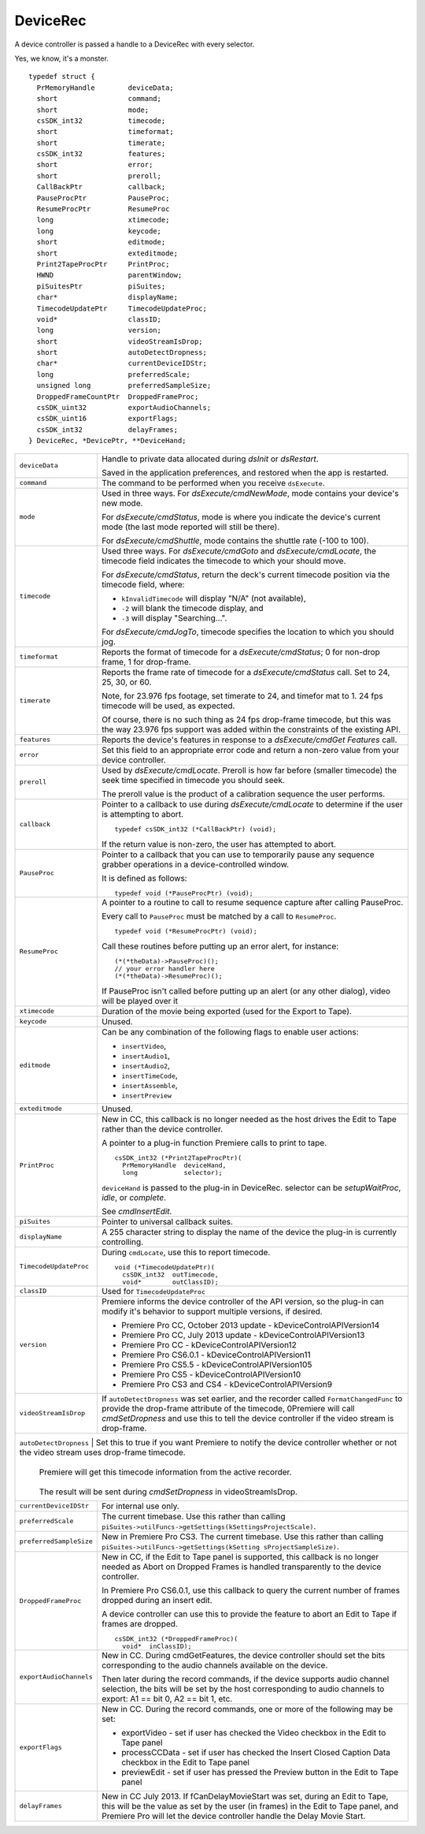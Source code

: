 .. _device-controllers/DeviceRec:

DeviceRec
################################################################################

A device controller is passed a handle to a DeviceRec with every selector.

Yes, we know, it's a monster.

::

  typedef struct {
    PrMemoryHandle        deviceData;
    short                 command;
    short                 mode;
    csSDK_int32           timecode;
    short                 timeformat;
    short                 timerate;
    csSDK_int32           features;
    short                 error;
    short                 preroll;
    CallBackPtr           callback;
    PauseProcPtr          PauseProc;
    ResumeProcPtr         ResumeProc
    long                  xtimecode;
    long                  keycode;
    short                 editmode;
    short                 exteditmode;
    Print2TapeProcPtr     PrintProc;
    HWND                  parentWindow;
    piSuitesPtr           piSuites;
    char*                 displayName;
    TimecodeUpdatePtr     TimecodeUpdateProc;
    void*                 classID;
    long                  version;
    short                 videoStreamIsDrop;
    short                 autoDetectDropness;
    char*                 currentDeviceIDStr;
    long                  preferredScale;
    unsigned long         preferredSampleSize;
    DroppedFrameCountPtr  DroppedFrameProc;
    csSDK_uint32          exportAudioChannels;
    csSDK_uint16          exportFlags;
    csSDK_int32           delayFrames;
  } DeviceRec, *DevicePtr, **DeviceHand;

+--------------------------+---------------------------------------------------------------------------------------------------------------------------------------------------------------------------------------------------------------------------------------------------------+
| ``deviceData``           | Handle to private data allocated during *dsInit* or *dsRestart*.                                                                                                                                                                                        |
|                          |                                                                                                                                                                                                                                                         |
|                          | Saved in the application preferences, and restored when the app is restarted.                                                                                                                                                                           |
+--------------------------+---------------------------------------------------------------------------------------------------------------------------------------------------------------------------------------------------------------------------------------------------------+
| ``command``              | The command to be performed when you receive ``dsExecute``.                                                                                                                                                                                             |
+--------------------------+---------------------------------------------------------------------------------------------------------------------------------------------------------------------------------------------------------------------------------------------------------+
| ``mode``                 | Used in three ways. For *dsExecute/cmdNewMode*, mode contains your device's new mode.                                                                                                                                                                   |
|                          |                                                                                                                                                                                                                                                         |
|                          | For *dsExecute/cmdStatus*, mode is where you indicate the device's current mode (the last mode reported will still be there).                                                                                                                           |
|                          |                                                                                                                                                                                                                                                         |
|                          | For *dsExecute/cmdShuttle*, mode contains the shuttle rate (-100 to 100).                                                                                                                                                                               |
+--------------------------+---------------------------------------------------------------------------------------------------------------------------------------------------------------------------------------------------------------------------------------------------------+
| ``timecode``             | Used three ways. For *dsExecute/cmdGoto* and *dsExecute/cmdLocate*, the timecode field indicates the timecode to which your should move.                                                                                                                |
|                          |                                                                                                                                                                                                                                                         |
|                          | For *dsExecute/cmdStatus*, return the deck's current timecode position via the timecode field, where:                                                                                                                                                   |
|                          |                                                                                                                                                                                                                                                         |
|                          | - ``kInvalidTimecode`` will display "N/A" (not available),                                                                                                                                                                                              |
|                          | - ``-2`` will blank the timecode display, and                                                                                                                                                                                                           |
|                          | - ``-3`` will display "Searching...".                                                                                                                                                                                                                   |
|                          |                                                                                                                                                                                                                                                         |
|                          | For *dsExecute/cmdJogTo*, timecode specifies the location to which you should jog.                                                                                                                                                                      |
+--------------------------+---------------------------------------------------------------------------------------------------------------------------------------------------------------------------------------------------------------------------------------------------------+
| ``timeformat``           | Reports the format of timecode for a *dsExecute/cmdStatus*; 0 for non-drop frame, 1 for drop-frame.                                                                                                                                                     |
+--------------------------+---------------------------------------------------------------------------------------------------------------------------------------------------------------------------------------------------------------------------------------------------------+
| ``timerate``             | Reports the frame rate of timecode for a *dsExecute/cmdStatus* call. Set to 24, 25, 30, or 60.                                                                                                                                                          |
|                          |                                                                                                                                                                                                                                                         |
|                          | Note, for 23.976 fps footage, set timerate to 24, and timefor­ mat to 1. 24 fps timecode will be used, as expected.                                                                                                                                     |
|                          |                                                                                                                                                                                                                                                         |
|                          | Of course, there is no such thing as 24 fps drop-frame timecode, but this was the way 23.976 fps support was added within the constraints of the existing API.                                                                                          |
+--------------------------+---------------------------------------------------------------------------------------------------------------------------------------------------------------------------------------------------------------------------------------------------------+
| ``features``             | Reports the device's features in response to a *dsExecute/cmdGet­ Features* call.                                                                                                                                                                       |
+--------------------------+---------------------------------------------------------------------------------------------------------------------------------------------------------------------------------------------------------------------------------------------------------+
| ``error``                | Set this field to an appropriate error code and return a non-zero value from your device controller.                                                                                                                                                    |
+--------------------------+---------------------------------------------------------------------------------------------------------------------------------------------------------------------------------------------------------------------------------------------------------+
| ``preroll``              | Used by *dsExecute/cmdLocate*. Preroll is how far before (smaller timecode) the seek time specified in timecode you should seek.                                                                                                                        |
|                          |                                                                                                                                                                                                                                                         |
|                          | The preroll value is the product of a calibration sequence the user performs.                                                                                                                                                                           |
+--------------------------+---------------------------------------------------------------------------------------------------------------------------------------------------------------------------------------------------------------------------------------------------------+
| ``callback``             | Pointer to a callback to use during *dsExecute/cmdLocate* to determine if the user is attempting to abort.                                                                                                                                              |
|                          |                                                                                                                                                                                                                                                         |
|                          | ::                                                                                                                                                                                                                                                      |
|                          |                                                                                                                                                                                                                                                         |
|                          |   typedef csSDK_int32 (*CallBackPtr) (void);                                                                                                                                                                                                            |
|                          |                                                                                                                                                                                                                                                         |
|                          | If the return value is non-zero, the user has attempted to abort.                                                                                                                                                                                       |
+--------------------------+---------------------------------------------------------------------------------------------------------------------------------------------------------------------------------------------------------------------------------------------------------+
| ``PauseProc``            | Pointer to a callback that you can use to temporarily pause any sequence grabber operations in a device-controlled window.                                                                                                                              |
|                          |                                                                                                                                                                                                                                                         |
|                          | It is defined as follows:                                                                                                                                                                                                                               |
|                          |                                                                                                                                                                                                                                                         |
|                          | ::                                                                                                                                                                                                                                                      |
|                          |                                                                                                                                                                                                                                                         |
|                          |   typedef void (*PauseProcPtr) (void);                                                                                                                                                                                                                  |
+--------------------------+---------------------------------------------------------------------------------------------------------------------------------------------------------------------------------------------------------------------------------------------------------+
| ``ResumeProc``           | A pointer to a routine to call to resume sequence capture after calling PauseProc.                                                                                                                                                                      |
|                          |                                                                                                                                                                                                                                                         |
|                          | Every call to ``PauseProc`` must be matched by a call to ``ResumeProc``.                                                                                                                                                                                |
|                          |                                                                                                                                                                                                                                                         |
|                          | ::                                                                                                                                                                                                                                                      |
|                          |                                                                                                                                                                                                                                                         |
|                          |   typedef void (*ResumeProcPtr) (void);                                                                                                                                                                                                                 |
|                          |                                                                                                                                                                                                                                                         |
|                          | Call these routines before putting up an error alert, for instance:                                                                                                                                                                                     |
|                          |                                                                                                                                                                                                                                                         |
|                          | ::                                                                                                                                                                                                                                                      |
|                          |                                                                                                                                                                                                                                                         |
|                          |   (*(*theData)->PauseProc)();                                                                                                                                                                                                                           |
|                          |   // your error handler here                                                                                                                                                                                                                            |
|                          |   (*(*theData)->ResumeProc)();                                                                                                                                                                                                                          |
|                          |                                                                                                                                                                                                                                                         |
|                          | If PauseProc isn't called before putting up an alert (or any other dialog), video will be played over it                                                                                                                                                |
+--------------------------+---------------------------------------------------------------------------------------------------------------------------------------------------------------------------------------------------------------------------------------------------------+
| ``xtimecode``            | Duration of the movie being exported (used for the Export to Tape).                                                                                                                                                                                     |
+--------------------------+---------------------------------------------------------------------------------------------------------------------------------------------------------------------------------------------------------------------------------------------------------+
| ``keycode``              | Unused.                                                                                                                                                                                                                                                 |
+--------------------------+---------------------------------------------------------------------------------------------------------------------------------------------------------------------------------------------------------------------------------------------------------+
| ``editmode``             | Can be any combination of the following flags to enable user actions:                                                                                                                                                                                   |
|                          |                                                                                                                                                                                                                                                         |
|                          | - ``insertVideo``,                                                                                                                                                                                                                                      |
|                          | - ``insertAudio1``,                                                                                                                                                                                                                                     |
|                          | - ``insertAudio2``,                                                                                                                                                                                                                                     |
|                          | - ``insertTimeCode``,                                                                                                                                                                                                                                   |
|                          | - ``insertAssemble``,                                                                                                                                                                                                                                   |
|                          | - ``insertPreview``                                                                                                                                                                                                                                     |
+--------------------------+---------------------------------------------------------------------------------------------------------------------------------------------------------------------------------------------------------------------------------------------------------+
| ``exteditmode``          | Unused.                                                                                                                                                                                                                                                 |
+--------------------------+---------------------------------------------------------------------------------------------------------------------------------------------------------------------------------------------------------------------------------------------------------+
| ``PrintProc``            | New in CC, this callback is no longer needed as the host drives the Edit to Tape rather than the device controller.                                                                                                                                     |
|                          |                                                                                                                                                                                                                                                         |
|                          | A pointer to a plug-in function Premiere calls to print to tape.                                                                                                                                                                                        |
|                          |                                                                                                                                                                                                                                                         |
|                          | ::                                                                                                                                                                                                                                                      |
|                          |                                                                                                                                                                                                                                                         |
|                          |   csSDK_int32 (*Print2TapeProcPtr)(                                                                                                                                                                                                                     |
|                          |     PrMemoryHandle  deviceHand,                                                                                                                                                                                                                         |
|                          |     long            selector);                                                                                                                                                                                                                          |
|                          |                                                                                                                                                                                                                                                         |
|                          | ``deviceHand`` is passed to the plug-in in DeviceRec. selector can be *setupWaitProc*, *idle*, or *complete*.                                                                                                                                           |
|                          |                                                                                                                                                                                                                                                         |
|                          | See *cmdInsertEdit*.                                                                                                                                                                                                                                    |
+--------------------------+---------------------------------------------------------------------------------------------------------------------------------------------------------------------------------------------------------------------------------------------------------+
| ``piSuites``             | Pointer to universal callback suites.                                                                                                                                                                                                                   |
+--------------------------+---------------------------------------------------------------------------------------------------------------------------------------------------------------------------------------------------------------------------------------------------------+
| ``displayName``          | A 255 character string to display the name of the device the plug-in is currently controlling.                                                                                                                                                          |
+--------------------------+---------------------------------------------------------------------------------------------------------------------------------------------------------------------------------------------------------------------------------------------------------+
| ``TimecodeUpdateProc``   | During ``cmdLocate``, use this to report timecode.                                                                                                                                                                                                      |
|                          |                                                                                                                                                                                                                                                         |
|                          | ::                                                                                                                                                                                                                                                      |
|                          |                                                                                                                                                                                                                                                         |
|                          |   void (*TimecodeUpdatePtr)(                                                                                                                                                                                                                            |
|                          |     csSDK_int32  outTimecode,                                                                                                                                                                                                                           |
|                          |     void*        outClassID);                                                                                                                                                                                                                           |
+--------------------------+---------------------------------------------------------------------------------------------------------------------------------------------------------------------------------------------------------------------------------------------------------+
| ``classID``              | Used for ``TimecodeUpdateProc``                                                                                                                                                                                                                         |
+--------------------------+---------------------------------------------------------------------------------------------------------------------------------------------------------------------------------------------------------------------------------------------------------+
| ``version``              | Premiere informs the device controller of the API version, so the plug-in can modify it's behavior to support multiple versions, if desired.                                                                                                            |
|                          |                                                                                                                                                                                                                                                         |
|                          | - Premiere Pro CC, October 2013 update - kDeviceControlAPIVersion14                                                                                                                                                                                     |
|                          | - Premiere Pro CC, July 2013 update - kDeviceControlAPIVersion13                                                                                                                                                                                        |
|                          | - Premiere Pro CC - kDeviceControlAPIVersion12                                                                                                                                                                                                          |
|                          | - Premiere Pro CS6.0.1 - kDeviceControlAPIVersion11                                                                                                                                                                                                     |
|                          | - Premiere Pro CS5.5 - kDeviceControlAPIVersion105                                                                                                                                                                                                      |
|                          | - Premiere Pro CS5 - kDeviceControlAPIVersion10                                                                                                                                                                                                         |
|                          | - Premiere Pro CS3 and CS4 - kDeviceControlAPIVersion9                                                                                                                                                                                                  |
+--------------------------+---------------------------------------------------------------------------------------------------------------------------------------------------------------------------------------------------------------------------------------------------------+
| ``videoStreamIsDrop``    | If ``autoDetectDropness`` was set earlier, and the recorder called ``FormatChangedFunc`` to provide the drop-frame attribute of the timecode,                                                                                                           |
|                          | 0Premiere will call *cmdSetDropness* and use this to tell the device controller if the video stream is drop-frame.                                                                                                                                      |
+--------------------------+---------------------------------------------------------------------------------------------------------------------------------------------------------------------------------------------------------------------------------------------------------+
| ``autoDetectDrop­ness``   | Set this to true if you want Premiere to notify the device controller whether or not the video stream uses drop-frame timecode.                                                                                                                        |
|                          |                                                                                                                                                                                                                                                         |
|                          | Premiere will get this timecode information from the active recorder.                                                                                                                                                                                   |
|                          |                                                                                                                                                                                                                                                         |
|                          | The result will be sent during *cmdSetDropness* in videoStreamIsDrop.                                                                                                                                                                                   |
+--------------------------+---------------------------------------------------------------------------------------------------------------------------------------------------------------------------------------------------------------------------------------------------------+
| ``currentDeviceIDStr``   | For internal use only.                                                                                                                                                                                                                                  |
+--------------------------+---------------------------------------------------------------------------------------------------------------------------------------------------------------------------------------------------------------------------------------------------------+
| ``preferredScale``       | The current timebase. Use this rather than calling ``piSuites->utilFuncs->getSettings(kSettingsProjectScale)``.                                                                                                                                         |
+--------------------------+---------------------------------------------------------------------------------------------------------------------------------------------------------------------------------------------------------------------------------------------------------+
| ``preferredSample­Size`` | New in Premiere Pro CS3. The current timebase. Use this rather than calling ``piSuites->utilFuncs->getSettings(kSetting sProjectSampleSize)``.                                                                                                          |
+--------------------------+---------------------------------------------------------------------------------------------------------------------------------------------------------------------------------------------------------------------------------------------------------+
| ``DroppedFrameProc``     | New in CC, if the Edit to Tape panel is supported, this callback is no longer needed as Abort on Dropped Frames is handled transparently to the device controller.                                                                                      |
|                          |                                                                                                                                                                                                                                                         |
|                          | In Premiere Pro CS6.0.1, use this callback to query the current number of frames dropped during an insert edit.                                                                                                                                         |
|                          |                                                                                                                                                                                                                                                         |
|                          | A device controller can use this to provide the feature to abort an Edit to Tape if frames are dropped.                                                                                                                                                 |
|                          |                                                                                                                                                                                                                                                         |
|                          | ::                                                                                                                                                                                                                                                      |
|                          |                                                                                                                                                                                                                                                         |
|                          |   csSDK_int32 (*DroppedFrameProc)(                                                                                                                                                                                                                      |
|                          |     void*  inClassID);                                                                                                                                                                                                                                  |
+--------------------------+---------------------------------------------------------------------------------------------------------------------------------------------------------------------------------------------------------------------------------------------------------+
| ``exportAudioChannels``  | New in CC. During cmdGetFeatures, the device controller should set the bits corresponding to the audio channels available on the device.                                                                                                                |
|                          |                                                                                                                                                                                                                                                         |
|                          | Then later during the record commands, if the device supports audio channel selection, the bits will be set by the host corresponding to audio channels to export: A1 == bit 0, A2 == bit 1, etc.                                                       |
+--------------------------+---------------------------------------------------------------------------------------------------------------------------------------------------------------------------------------------------------------------------------------------------------+
| ``exportFlags``          | New in CC. During the record commands, one or more of the following may be set:                                                                                                                                                                         |
|                          |                                                                                                                                                                                                                                                         |
|                          | - exportVideo - set if user has checked the Video checkbox in the Edit to Tape panel                                                                                                                                                                    |
|                          | - processCCData - set if user has checked the Insert Closed Caption Data checkbox in the Edit to Tape panel                                                                                                                                             |
|                          | - previewEdit - set if user has pressed the Preview button in the Edit to Tape panel                                                                                                                                                                    |
+--------------------------+---------------------------------------------------------------------------------------------------------------------------------------------------------------------------------------------------------------------------------------------------------+
| ``delayFrames``          | New in CC July 2013. If fCanDelayMovieStart was set, during an Edit to Tape, this will be the value as set by the user (in frames) in the Edit to Tape panel, and Premiere Pro will let the device controller handle the Delay Movie Start.             |
+--------------------------+---------------------------------------------------------------------------------------------------------------------------------------------------------------------------------------------------------------------------------------------------------+
